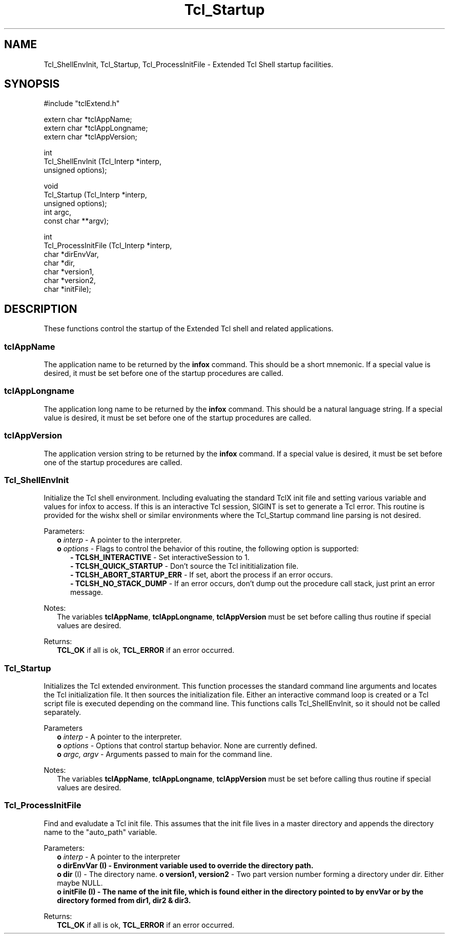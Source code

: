 .\"
.\" Startup.man
.\"
.\" Extended Tcl binary file search command.
.\"----------------------------------------------------------------------------
.\" Copyright 1992-1993 Karl Lehenbauer and Mark Diekhans.
.\"
.\" Permission to use, copy, modify, and distribute this software and its
.\" documentation for any purpose and without fee is hereby granted, provided
.\" that the above copyright notice appear in all copies.  Karl Lehenbauer and
.\" Mark Diekhans make no representations about the suitability of this
.\" software for any purpose.  It is provided "as is" without express or
.\" implied warranty.
.\"----------------------------------------------------------------------------
.\" $Id: Startup.3,v 2.6 1993/07/19 15:30:04 markd Exp markd $
.\"----------------------------------------------------------------------------
.\"
.TH "Tcl_Startup" TCL "" "Tcl"
.ad b
.SH NAME
Tcl_ShellEnvInit, Tcl_Startup, Tcl_ProcessInitFile - Extended Tcl Shell startup facilities.
'
.SH SYNOPSIS
.nf
.ft CW
#include "tclExtend.h"

extern char *tclAppName;
extern char *tclAppLongname;
extern char *tclAppVersion;

int
Tcl_ShellEnvInit (Tcl_Interp  *interp,
                  unsigned     options);

void
Tcl_Startup (Tcl_Interp  *interp,
             unsigned     options);
             int          argc,
             const char **argv);

int
Tcl_ProcessInitFile (Tcl_Interp *interp,
                     char       *dirEnvVar,
                     char       *dir,
                     char       *version1,
                     char       *version2,
                     char       *initFile);
.ft R
.fi
.SH DESCRIPTION
These functions control the startup of the Extended Tcl shell and related
applications.
'
.SS tclAppName
The application name to be returned by the \fBinfox\fR
command. This should be a short mnemonic.  If a special value is
desired, it must be set before one of the startup procedures are called.
'
.SS tclAppLongname
The application long name to be returned by the \fBinfox\fR command.
This should be a natural language string.  If a special value is desired, it
must be set before one of the startup procedures are called.
'
.SS tclAppVersion
The application version string to be returned by the \fBinfox\fR command.  If
a special value is desired, it must be set before one of the startup
procedures are called.
'
.SS Tcl_ShellEnvInit
.PP
Initialize the Tcl shell environment.  Including evaluating the standard
TclX init file and setting various variable and values for infox to access.
If this is an interactive Tcl session, SIGINT is set to generate a Tcl
error.  This routine is provided for the wishx shell or similar
environments where the Tcl_Startup command line parsing is not desired.
.PP
Parameters:
.RS 2
\fBo \fIinterp\fR - A pointer to the interpreter.
.br
\fBo \fIoptions\fR - Flags to control the behavior of this routine, the
following option is supported:
.RE
.br
.RS 5
.br
\fB- TCLSH_INTERACTIVE\fR - Set interactiveSession to 1.
.br
\fB- TCLSH_QUICK_STARTUP\fR - Don't source the Tcl inititialization file.
.br
\fB- TCLSH_ABORT_STARTUP_ERR\fR - If set, abort the process if an error occurs.
.br
\fB- TCLSH_NO_STACK_DUMP\fR - If an error occurs, don't dump out the procedure
call stack, just print an error message.
.RE
.PP
Notes:
.RS 2
The variables \fBtclAppName\fR, \fBtclAppLongname\fR, \fBtclAppVersion\fR 
must be set before calling thus routine if special values are desired.
.RE
.PP
Returns:
.RS 2
\fBTCL_OK\fR if all is ok, \fBTCL_ERROR\fR if an error occurred.
.RE
'
.SS Tcl_Startup
.PP
Initializes the Tcl extended environment.  This function processes the
standard command line arguments and locates the Tcl initialization file.
It then sources the initialization file.
Either an interactive command loop is created or a Tcl script file
is executed depending on the command line.  This functions calls
Tcl_ShellEnvInit, so it should not be called separately.
.PP
Parameters
.RS 2
\fBo \fIinterp\fR - A pointer to the interpreter.
.br
\fBo \fIoptions\fR - Options that control startup behavior.  None are currently
defined.
.br
\fBo \fIargc, argv\fR - Arguments passed to main for the command line.
.RE
.PP
Notes:
.RS 2
The variables \fBtclAppName\fR, \fBtclAppLongname\fR, \fBtclAppVersion\fR
must be set before calling thus routine if special values are desired.
.RE
'
.SS Tcl_ProcessInitFile
.PP
Find and evaludate a Tcl init file.  This assumes that the init file
lives in a master directory and appends the directory name to the 
"auto_path" variable.
.PP
Parameters:
.RS 2
\fBo \fIinterp\fR - A pointer to the interpreter
.br
\fBo dirEnvVar (I) - Environment variable used to override the directory path.
.br
\fBo dir\fR (I) - The directory name.
\fBo version1, version2\fR - Two part version number forming a directory under
dir.  Either maybe NULL.
.br
\fBo initFile (I) - The name of the init file, which is found either in the
directory pointed to by envVar or by the directory formed from dir1,
dir2 & dir3.
.RE
.PP
Returns:
.RS 2
\fBTCL_OK\fR if all is ok, \fBTCL_ERROR\fR if an error occurred.
.RE
'

